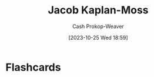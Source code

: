 :PROPERTIES:
:ID:       14ae9f94-1e97-4211-9c4e-2be66dd2588e
:LAST_MODIFIED: [2023-10-25 Wed 18:59]
:END:
#+title: Jacob Kaplan-Moss
#+hugo_custom_front_matter: :slug "14ae9f94-1e97-4211-9c4e-2be66dd2588e"
#+author: Cash Prokop-Weaver
#+date: [2023-10-25 Wed 18:59]
#+filetags: :person:
* Flashcards
